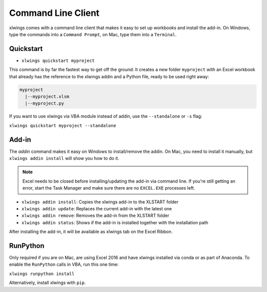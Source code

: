 .. _command_line:

Command Line Client
===================

xlwings comes with a command line client that makes it easy to set up workbooks and install the add-in.
On Windows, type the commands into a ``Command Prompt``, on Mac, type them into a ``Terminal``.

Quickstart
----------

* ``xlwings quickstart myproject``

This command is by far the fastest way to get off the ground: It creates a new folder ``myproject`` with an
Excel workbook that already has the reference to the xlwings addin and a Python file, ready to be used right away:

.. code::

  myproject
    |--myproject.xlsm
    |--myproject.py

If you want to use xlwings via VBA module instead of addin, use the ``--standalone`` or ``-s`` flag:

``xlwings quickstart myproject --standalone``

Add-in
------

The `addin` command makes it easy on Windows to install/remove the addin. On Mac, you need to install it manually, but
``xlwings addin install`` will show you how to do it.

.. note:: Excel needs to be closed before installing/updating the add-in via command line. If you're still getting an error,
  start the Task Manager and make sure there are no ``EXCEL.EXE`` processes left.

* ``xlwings addin install``: Copies the xlwings add-in to the XLSTART folder

* ``xlwings addin update``: Replaces the current add-in with the latest one

* ``xlwings addin remove``: Removes the add-in from the XLSTART folder

* ``xlwings addin status``: Shows if the add-in is installed together with the installation path

After installing the add-in, it will be available as xlwings tab on the Excel Ribbon.

.. versionadded:: 0.6.0


RunPython
---------

Only required if you are on Mac, are using Excel 2016 and have xlwings installed via conda or as part of Anaconda.
To enable the ``RunPython`` calls in VBA, run this one time:

``xlwings runpython install``

Alternatively, install xlwings with ``pip``.

.. versionadded:: 0.7.0